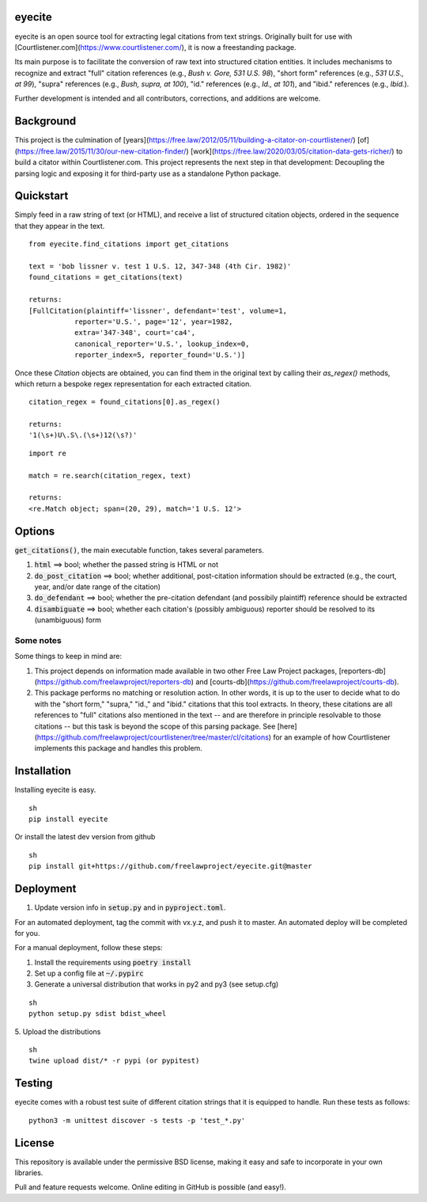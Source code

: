 eyecite
==========

eyecite is an open source tool for extracting legal citations from text strings. Originally built for use with [Courtlistener.com](https://www.courtlistener.com/), it is now a freestanding package.

Its main purpose is to facilitate the conversion of raw text into structured citation entities. It includes mechanisms to recognize and extract "full" citation references (e.g., `Bush v. Gore, 531 U.S. 98`), "short form" references (e.g., `531 U.S., at 99`), "supra" references (e.g., `Bush, supra, at 100`), "id." references (e.g., `Id., at 101`), and "ibid." references (e.g., `Ibid.`).

Further development is intended and all contributors, corrections, and additions are welcome.

Background
==========
This project is the culmination of [years](https://free.law/2012/05/11/building-a-citator-on-courtlistener/) [of](https://free.law/2015/11/30/our-new-citation-finder/) [work](https://free.law/2020/03/05/citation-data-gets-richer/) to build a citator within Courtlistener.com. This project represents the next step in that development: Decoupling the parsing logic and exposing it for third-party use as a standalone Python package.

Quickstart
==========

Simply feed in a raw string of text (or HTML), and receive a list of structured citation objects, ordered in the sequence that they appear in the text.


::

    from eyecite.find_citations import get_citations

    text = 'bob lissner v. test 1 U.S. 12, 347-348 (4th Cir. 1982)'
    found_citations = get_citations(text)

    returns:
    [FullCitation(plaintiff='lissner', defendant='test', volume=1,
               reporter='U.S.', page='12', year=1982,
               extra='347-348', court='ca4',
               canonical_reporter='U.S.', lookup_index=0,
               reporter_index=5, reporter_found='U.S.')]



Once these `Citation` objects are obtained, you can find them in the original text by calling their `as_regex()` methods, which return a bespoke regex representation for each extracted citation.


::

    citation_regex = found_citations[0].as_regex()

    returns:
    '1(\s+)U\.S\.(\s+)12(\s?)'



::

    import re

    match = re.search(citation_regex, text)

    returns:
    <re.Match object; span=(20, 29), match='1 U.S. 12'>



Options
=======
:code:`get_citations()`, the main executable function, takes several parameters.

1. :code:`html` ==> bool; whether the passed string is HTML or not
2. :code:`do_post_citation` ==> bool; whether additional, post-citation information should be extracted (e.g., the court, year, and/or date range of the citation)
3. :code:`do_defendant` ==> bool; whether the pre-citation defendant (and possibily plaintiff) reference should be extracted
4. :code:`disambiguate` ==> bool; whether each citation's (possibly ambiguous) reporter should be resolved to its (unambiguous) form

Some notes
----------
Some things to keep in mind are:

1. This project depends on information made available in two other Free Law Project packages, [reporters-db](https://github.com/freelawproject/reporters-db) and [courts-db](https://github.com/freelawproject/courts-db).
2. This package performs no matching or resolution action. In other words, it is up to the user to decide what to do with the "short form," "supra," "id.," and "ibid." citations that this tool extracts. In theory, these citations are all references to "full" citations also mentioned in the text -- and are therefore in principle resolvable to those citations -- but this task is beyond the scope of this parsing package. See [here](https://github.com/freelawproject/courtlistener/tree/master/cl/citations) for an example of how Courtlistener implements this package and handles this problem.


Installation
============
Installing eyecite is easy.

::

    sh
    pip install eyecite



Or install the latest dev version from github

::

    sh
    pip install git+https://github.com/freelawproject/eyecite.git@master



Deployment
==========

1. Update version info in :code:`setup.py` and in :code:`pyproject.toml`.

For an automated deployment, tag the commit with vx.y.z, and push it to master.
An automated deploy will be completed for you.

For a manual deployment, follow these steps:

1. Install the requirements using :code:`poetry install`

2. Set up a config file at :code:`~/.pypirc`

3. Generate a universal distribution that works in py2 and py3 (see setup.cfg)

::

    sh
    python setup.py sdist bdist_wheel


5. Upload the distributions
::

    sh
    twine upload dist/* -r pypi (or pypitest)



Testing
=======
eyecite comes with a robust test suite of different citation strings that it is equipped to handle. Run these tests as follows:

::

    python3 -m unittest discover -s tests -p 'test_*.py'


License
=======
This repository is available under the permissive BSD license, making it easy and safe to incorporate in your own libraries.

Pull and feature requests welcome. Online editing in GitHub is possible (and easy!).
